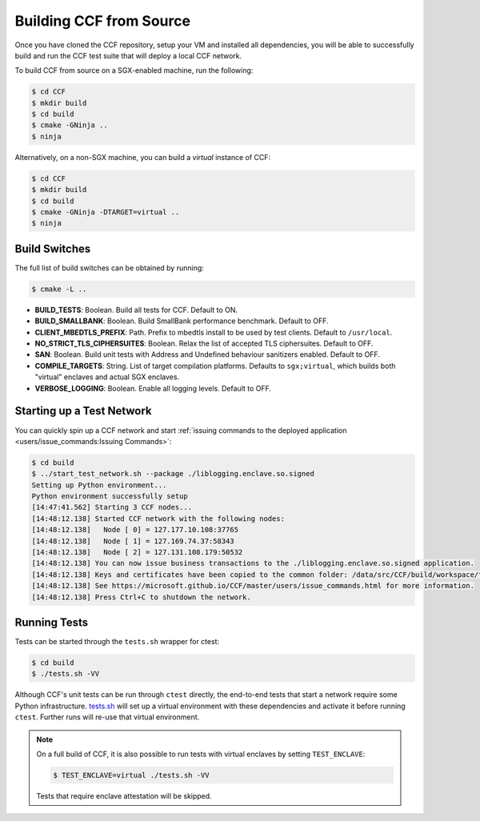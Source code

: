 Building CCF from Source
=========================

Once you have cloned the CCF repository, setup your VM and installed all dependencies, you will be able to successfully build and run the CCF test suite that will deploy a local CCF network.

To build CCF from source on a SGX-enabled machine, run the following:

.. code-block:: bash

    $ cd CCF
    $ mkdir build
    $ cd build
    $ cmake -GNinja ..
    $ ninja

Alternatively, on a non-SGX machine, you can build a `virtual` instance of CCF:

.. code-block:: bash

    $ cd CCF
    $ mkdir build
    $ cd build
    $ cmake -GNinja -DTARGET=virtual ..
    $ ninja

.. note:::

    CCF defaults to building RelWithDebInfo_.

.. _RelWithDebInfo: https://cmake.org/cmake/help/latest/variable/CMAKE_BUILD_TYPE.html

Build Switches
--------------

The full list of build switches can be obtained by running:

.. code-block:: bash

    $ cmake -L ..

* **BUILD_TESTS**: Boolean. Build all tests for CCF. Default to ON.
* **BUILD_SMALLBANK**: Boolean. Build SmallBank performance benchmark. Default to OFF.
* **CLIENT_MBEDTLS_PREFIX**: Path. Prefix to mbedtls install to be used by test clients. Default to ``/usr/local``.
* **NO_STRICT_TLS_CIPHERSUITES**: Boolean. Relax the list of accepted TLS ciphersuites. Default to OFF.
* **SAN**: Boolean. Build unit tests with Address and Undefined behaviour sanitizers enabled. Default to OFF.
* **COMPILE_TARGETS**: String. List of target compilation platforms. Defaults to ``sgx;virtual``, which builds both "virtual" enclaves and actual SGX enclaves.
* **VERBOSE_LOGGING**: Boolean. Enable all logging levels. Default to OFF.

Starting up a Test Network
--------------------------

You can quickly spin up a CCF network and start :ref:`issuing commands to the deployed application <users/issue_commands:Issuing Commands>`:

.. code-block:: bash

    $ cd build
    $ ../start_test_network.sh --package ./liblogging.enclave.so.signed
    Setting up Python environment...
    Python environment successfully setup
    [14:47:41.562] Starting 3 CCF nodes...
    [14:48:12.138] Started CCF network with the following nodes:
    [14:48:12.138]   Node [ 0] = 127.177.10.108:37765
    [14:48:12.138]   Node [ 1] = 127.169.74.37:58343
    [14:48:12.138]   Node [ 2] = 127.131.108.179:50532
    [14:48:12.138] You can now issue business transactions to the ./liblogging.enclave.so.signed application.
    [14:48:12.138] Keys and certificates have been copied to the common folder: /data/src/CCF/build/workspace/test_network_common
    [14:48:12.138] See https://microsoft.github.io/CCF/master/users/issue_commands.html for more information.
    [14:48:12.138] Press Ctrl+C to shutdown the network.

Running Tests
-------------

Tests can be started through the ``tests.sh`` wrapper for ctest:

.. code-block:: bash

    $ cd build
    $ ./tests.sh -VV

Although CCF's unit tests can be run through ``ctest`` directly, the end-to-end tests that start a network require some Python infrastructure. `tests.sh <https://github.com/microsoft/CCF/blob/master/tests/tests.sh>`_ will set up a virtual environment with these dependencies and activate it before running ``ctest``. Further runs will re-use that virtual environment.

.. note::
    On a full build of CCF, it is also possible to run tests with virtual enclaves by setting ``TEST_ENCLAVE``:

    .. code-block:: bash

        $ TEST_ENCLAVE=virtual ./tests.sh -VV

    Tests that require enclave attestation will be skipped.


